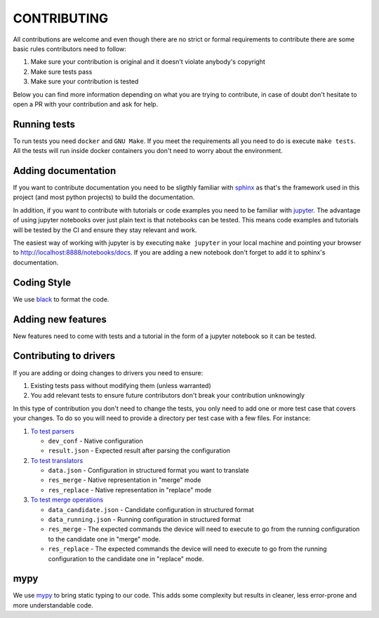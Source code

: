 CONTRIBUTING
============

All contributions are welcome and even though there are no strict or formal requirements to contribute there are some basic rules contributors need to follow:

1. Make sure your contribution is original and it doesn't violate anybody's copyright
2. Make sure tests pass
3. Make sure your contribution is tested

Below you can find more information depending on what you are trying to contribute, in case of doubt don't hesitate to open a PR with your contribution and ask for help.

Running tests
-------------

To run tests you need ``docker`` and ``GNU Make``. If you meet the requirements all you need to do is execute ``make tests``. All the tests will run inside docker containers you don't need to worry about the environment.

Adding documentation
--------------------

If you want to contribute documentation you need to be sligthly familiar with `sphinx <http://www.sphinx-doc.org/en/stable/>`_ as that's the framework used in this project (and most python projects) to build the documentation.

In addition, if you want to contribute with tutorials or code examples you need to be familiar with `jupyter <https://jupyter.org/>`_. The advantage of using jupyter notebooks over just plain text is that notebooks can be tested. This means code examples and tutorials will be tested by the CI and ensure they stay relevant and work.

The easiest way of working with jupyter is by executing ``make jupyter`` in your local machine and pointing your browser to `http://localhost:8888/notebooks/docs <http://localhost:8888/notebooks/docs>`_. If you are adding a new notebook don't forget to add it to sphinx's documentation.

Coding Style
------------

We use `black <https://github.com/ambv/black>`_ to format the code.

Adding new features
-------------------

New features need to come with tests and a tutorial in the form of a jupyter notebook so it can be tested.

Contributing to drivers
-----------------------

If you are adding or doing changes to drivers you need to ensure:

1. Existing tests pass without modifying them (unless warranted)
2. You add relevant tests to ensure future contributors don't break your contribution unknowingly

In this type of contribution you don't need to change the tests, you only need to add one or more test case that covers your changes. To do so you will need to provide a directory per test case with a few files. For instance:

1. `To test parsers <https://github.com/networktocode/ntc_rosetta/tree/master/tests/models/openconfig/data/openconfig-vlan/parse/ios/config>`_

   * ``dev_conf`` - Native configuration
   * ``result.json`` - Expected result after parsing the configuration

2. `To test translators <https://github.com/networktocode/ntc_rosetta/tree/master/tests/models/openconfig/data/openconfig-vlan/translate/ios/test_case_1>`_

   * ``data.json`` - Configuration in structured format you want to translate
   * ``res_merge`` - Native representation in "merge" mode
   * ``res_replace`` - Native representation in "replace" mode

3. `To test merge operations <https://github.com/networktocode/ntc_rosetta/tree/master/tests/models/openconfig/data/openconfig-vlan/merge/ios/add_vlans>`_

   * ``data_candidate.json`` - Candidate configuration in structured format
   * ``data_running.json`` - Running configuration in structured format
   * ``res_merge`` - The expected commands the device will need to execute to go from the running configuration to the candidate one in "merge" mode.
   * ``res_replace`` - The expected commands the device will need to execute to go from the running configuration to the candidate one in "replace" mode.

mypy
----

We use `mypy <http://mypy-lang.org/>`_ to bring static typing to our code. This adds some complexity but results in cleaner, less error-prone and more understandable code.
